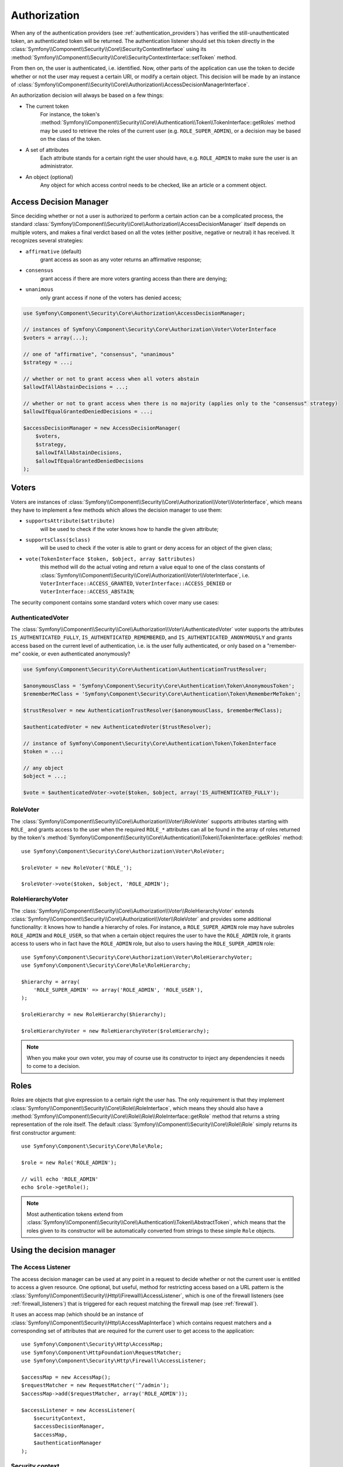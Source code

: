 .. index::
   single: Security, Authorization

Authorization
=============

When any of the authentication providers (see :ref:`authentication_providers`)
has verified the still-unauthenticated token, an authenticated token will
be returned. The authentication listener should set this token directly
in the :class:`Symfony\\Component\\Security\\Core\\SecurityContextInterface`
using its :method:`Symfony\\Component\\Security\\Core\\SecurityContextInterface::setToken`
method.

From then on, the user is authenticated, i.e. identified. Now, other parts
of the application can use the token to decide whether or not the user may
request a certain URI, or modify a certain object. This decision will be made
by an instance of :class:`Symfony\\Component\\Security\\Core\\Authorization\\AccessDecisionManagerInterface`.

An authorization decision will always be based on a few things:

* The current token
    For instance, the token's :method:`Symfony\\Component\\Security\\Core\\Authentication\\Token\\TokenInterface::getRoles`
    method may be used to retrieve the roles of the current user (e.g.
    ``ROLE_SUPER_ADMIN``), or a decision may be based on the class of the token.
* A set of attributes
    Each attribute stands for a certain right the user should have, e.g.
    ``ROLE_ADMIN`` to make sure the user is an administrator.
* An object (optional)
    Any object for which access control needs to be checked, like
    an article or a comment object.

.. _components-security-access-decision-manager:

Access Decision Manager
-----------------------

Since deciding whether or not a user is authorized to perform a certain
action can be a complicated process, the standard :class:`Symfony\\Component\\Security\\Core\\Authorization\\AccessDecisionManager`
itself depends on multiple voters, and makes a final verdict based on all
the votes (either positive, negative or neutral) it has received. It
recognizes several strategies:

* ``affirmative`` (default)
    grant access as soon as any voter returns an affirmative response;

* ``consensus``
    grant access if there are more voters granting access than there are denying;

* ``unanimous``
    only grant access if none of the voters has denied access;

.. code-block:: php

    use Symfony\Component\Security\Core\Authorization\AccessDecisionManager;

    // instances of Symfony\Component\Security\Core\Authorization\Voter\VoterInterface
    $voters = array(...);

    // one of "affirmative", "consensus", "unanimous"
    $strategy = ...;

    // whether or not to grant access when all voters abstain
    $allowIfAllAbstainDecisions = ...;

    // whether or not to grant access when there is no majority (applies only to the "consensus" strategy)
    $allowIfEqualGrantedDeniedDecisions = ...;

    $accessDecisionManager = new AccessDecisionManager(
        $voters,
        $strategy,
        $allowIfAllAbstainDecisions,
        $allowIfEqualGrantedDeniedDecisions
    );

.. seealso::

    You can change the default strategy in the
    :ref:`configuration <security-voters-change-strategy>`.

Voters
------

Voters are instances
of :class:`Symfony\\Component\\Security\\Core\\Authorization\\Voter\\VoterInterface`,
which means they have to implement a few methods which allows the decision
manager to use them:

* ``supportsAttribute($attribute)``
    will be used to check if the voter knows how to handle the given attribute;

* ``supportsClass($class)``
    will be used to check if the voter is able to grant or deny access for
    an object of the given class;

* ``vote(TokenInterface $token, $object, array $attributes)``
    this method will do the actual voting and return a value equal to one
    of the class constants of :class:`Symfony\\Component\\Security\\Core\\Authorization\\Voter\\VoterInterface`,
    i.e. ``VoterInterface::ACCESS_GRANTED``, ``VoterInterface::ACCESS_DENIED``
    or ``VoterInterface::ACCESS_ABSTAIN``;

The security component contains some standard voters which cover many use
cases:

AuthenticatedVoter
~~~~~~~~~~~~~~~~~~

The :class:`Symfony\\Component\\Security\\Core\\Authorization\\Voter\\AuthenticatedVoter`
voter supports the attributes ``IS_AUTHENTICATED_FULLY``, ``IS_AUTHENTICATED_REMEMBERED``,
and ``IS_AUTHENTICATED_ANONYMOUSLY`` and grants access based on the current
level of authentication, i.e. is the user fully authenticated, or only based
on a "remember-me" cookie, or even authenticated anonymously?

.. code-block:: php

    use Symfony\Component\Security\Core\Authentication\AuthenticationTrustResolver;

    $anonymousClass = 'Symfony\Component\Security\Core\Authentication\Token\AnonymousToken';
    $rememberMeClass = 'Symfony\Component\Security\Core\Authentication\Token\RememberMeToken';

    $trustResolver = new AuthenticationTrustResolver($anonymousClass, $rememberMeClass);

    $authenticatedVoter = new AuthenticatedVoter($trustResolver);

    // instance of Symfony\Component\Security\Core\Authentication\Token\TokenInterface
    $token = ...;

    // any object
    $object = ...;

    $vote = $authenticatedVoter->vote($token, $object, array('IS_AUTHENTICATED_FULLY');

RoleVoter
~~~~~~~~~

The :class:`Symfony\\Component\\Security\\Core\\Authorization\\Voter\\RoleVoter`
supports attributes starting with ``ROLE_`` and grants access to the user
when the required ``ROLE_*`` attributes can all be found in the array of
roles returned by the token's :method:`Symfony\\Component\\Security\\Core\\Authentication\\Token\\TokenInterface::getRoles`
method::

    use Symfony\Component\Security\Core\Authorization\Voter\RoleVoter;

    $roleVoter = new RoleVoter('ROLE_');

    $roleVoter->vote($token, $object, 'ROLE_ADMIN');

RoleHierarchyVoter
~~~~~~~~~~~~~~~~~~

The :class:`Symfony\\Component\\Security\\Core\\Authorization\\Voter\\RoleHierarchyVoter`
extends :class:`Symfony\\Component\\Security\\Core\\Authorization\\Voter\\RoleVoter`
and provides some additional functionality: it knows how to handle a
hierarchy of roles. For instance, a ``ROLE_SUPER_ADMIN`` role may have subroles
``ROLE_ADMIN`` and ``ROLE_USER``, so that when a certain object requires the
user to have the ``ROLE_ADMIN`` role, it grants access to users who in fact
have the ``ROLE_ADMIN`` role, but also to users having the ``ROLE_SUPER_ADMIN``
role::

    use Symfony\Component\Security\Core\Authorization\Voter\RoleHierarchyVoter;
    use Symfony\Component\Security\Core\Role\RoleHierarchy;

    $hierarchy = array(
        'ROLE_SUPER_ADMIN' => array('ROLE_ADMIN', 'ROLE_USER'),
    );

    $roleHierarchy = new RoleHierarchy($hierarchy);

    $roleHierarchyVoter = new RoleHierarchyVoter($roleHierarchy);

.. note::

    When you make your own voter, you may of course use its constructor
    to inject any dependencies it needs to come to a decision.

Roles
-----

Roles are objects that give expression to a certain right the user has.
The only requirement is that they implement :class:`Symfony\\Component\\Security\\Core\\Role\\RoleInterface`,
which means they should also have a :method:`Symfony\\Component\\Security\\Core\\Role\\Role\\RoleInterface::getRole`
method that returns a string representation of the role itself. The default
:class:`Symfony\\Component\\Security\\Core\\Role\\Role` simply returns its
first constructor argument::

    use Symfony\Component\Security\Core\Role\Role;

    $role = new Role('ROLE_ADMIN');

    // will echo 'ROLE_ADMIN'
    echo $role->getRole();

.. note::

    Most authentication tokens extend from :class:`Symfony\\Component\\Security\\Core\\Authentication\\Token\\AbstractToken`,
    which means that the roles given to its constructor will be
    automatically converted from strings to these simple ``Role`` objects.

Using the decision manager
--------------------------

The Access Listener
~~~~~~~~~~~~~~~~~~~

The access decision manager can be used at any point in a request to decide whether
or not the current user is entitled to access a given resource. One optional,
but useful, method for restricting access based on a URL pattern is the
:class:`Symfony\\Component\\Security\\Http\\Firewall\\AccessListener`,
which is one of the firewall listeners (see :ref:`firewall_listeners`) that
is triggered for each request matching the firewall map (see :ref:`firewall`).

It uses an access map (which should be an instance of :class:`Symfony\\Component\\Security\\Http\\AccessMapInterface`)
which contains request matchers and a corresponding set of attributes that
are required for the current user to get access to the application::

    use Symfony\Component\Security\Http\AccessMap;
    use Symfony\Component\HttpFoundation\RequestMatcher;
    use Symfony\Component\Security\Http\Firewall\AccessListener;

    $accessMap = new AccessMap();
    $requestMatcher = new RequestMatcher('^/admin');
    $accessMap->add($requestMatcher, array('ROLE_ADMIN'));

    $accessListener = new AccessListener(
        $securityContext,
        $accessDecisionManager,
        $accessMap,
        $authenticationManager
    );

Security context
~~~~~~~~~~~~~~~~

The access decision manager is also available to other parts of the application
via the :method:`Symfony\\Component\\Security\\Core\\SecurityContext::isGranted`
method of the :class:`Symfony\\Component\\Security\\Core\\SecurityContext`.
A call to this method will directly delegate the question to the access
decision manager::

    use Symfony\Component\Security\SecurityContext;
    use Symfony\Component\Security\Core\Exception\AccessDeniedException;

    $securityContext = new SecurityContext(
        $authenticationManager,
        $accessDecisionManager
    );

    if (!$securityContext->isGranted('ROLE_ADMIN')) {
        throw new AccessDeniedException();
    }
